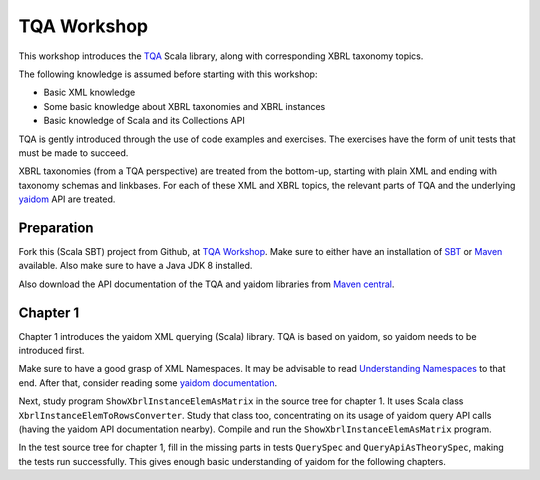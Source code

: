 ============
TQA Workshop
============

This workshop introduces the `TQA`_ Scala library, along with corresponding XBRL taxonomy topics.

The following knowledge is assumed before starting with this workshop:

* Basic XML knowledge
* Some basic knowledge about XBRL taxonomies and XBRL instances
* Basic knowledge of Scala and its Collections API

TQA is gently introduced through the use of code examples and exercises. The exercises have the form of unit tests that
must be made to succeed.

XBRL taxonomies (from a TQA perspective) are treated from the bottom-up, starting with plain XML and ending
with taxonomy schemas and linkbases. For each of these XML and XBRL topics, the relevant parts of TQA and
the underlying `yaidom`_ API are treated.

.. _`TQA`: https://github.com/dvreeze/tqa
.. _`yaidom`: https://github.com/dvreeze/yaidom


Preparation
===========

Fork this (Scala SBT) project from Github, at `TQA Workshop`_. Make sure to either have an installation of `SBT`_ or
`Maven`_ available. Also make sure to have a Java JDK 8 installed.

Also download the API documentation of the TQA and yaidom libraries from `Maven central`_.

.. _`TQA Workshop`: https://github.com/dvreeze/tqa-workshop
.. _`SBT`: http://www.scala-sbt.org/download.html
.. _`Maven`: https://maven.apache.org/download.cgi
.. _`Maven central`: https://search.maven.org/


Chapter 1
=========

Chapter 1 introduces the yaidom XML querying (Scala) library. TQA is based on yaidom, so yaidom needs to be introduced
first.

Make sure to have a good grasp of XML Namespaces. It may be advisable to read `Understanding Namespaces`_
to that end. After that, consider reading some `yaidom documentation`_.

Next, study program ``ShowXbrlInstanceElemAsMatrix`` in the source tree for chapter 1. It uses Scala class ``XbrlInstanceElemToRowsConverter``.
Study that class too, concentrating on its usage of yaidom query API calls (having the yaidom API documentation nearby).
Compile and run the ``ShowXbrlInstanceElemAsMatrix`` program.

In the test source tree for chapter 1, fill in the missing parts in tests ``QuerySpec`` and ``QueryApiAsTheorySpec``, making the
tests run successfully. This gives enough basic understanding of yaidom for the following chapters.

.. _`Understanding Namespaces`: http://www.lenzconsulting.com/namespaces/
.. _`yaidom documentation`: http://dvreeze.github.io/
